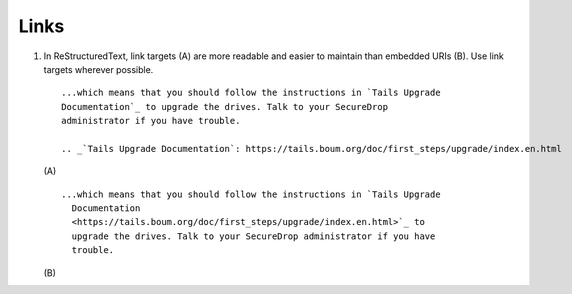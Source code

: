 Links
=====

#. In ReStructuredText, link targets (A) are more readable and easier to
   maintain than embedded URIs (B). Use link targets wherever possible.

   ::

     ...which means that you should follow the instructions in `Tails Upgrade
     Documentation`_ to upgrade the drives. Talk to your SecureDrop
     administrator if you have trouble.

     .. _`Tails Upgrade Documentation`: https://tails.boum.org/doc/first_steps/upgrade/index.en.html

   \(A)

   ::

     ...which means that you should follow the instructions in `Tails Upgrade
       Documentation
       <https://tails.boum.org/doc/first_steps/upgrade/index.en.html>`_ to
       upgrade the drives. Talk to your SecureDrop administrator if you have
       trouble.

   \(B)
